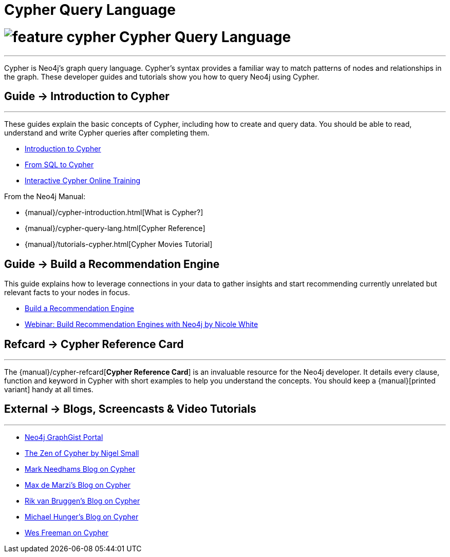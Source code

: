 = Cypher Query Language
:section: Cypher
:section-link: cypher
:section-level: 1

= image:http://dev.assets.neo4j.com.s3.amazonaws.com/wp-content/uploads/2014/10/feature-cypher.png[] Cypher Query Language
- - -
Cypher is Neo4j’s graph query language.
Cypher’s syntax provides a familiar way to match patterns of nodes and relationships in the graph.
These developer guides and tutorials show you how to query Neo4j using Cypher.

== [.label]#Guide →# Introduction to Cypher
- - -
These guides explain the basic concepts of Cypher, including how to create and query data.
You should be able to read, understand and write Cypher queries after completing them.

* link:/developer/cypher/cypher-query-language[Introduction to Cypher]
// * link:/developer/cypher/cypher-query-basics[Introduction to Cypher]
* link:/developer/cypher/guide-sql-to-cypher[From SQL to Cypher]
* link:/online-training[Interactive Cypher Online Training]

From the Neo4j Manual:

* {manual}/cypher-introduction.html[What is Cypher?]
* {manual}/cypher-query-lang.html[Cypher Reference]
* {manual}/tutorials-cypher.html[Cypher Movies Tutorial]

== [.label]#Guide →# Build a Recommendation Engine

This guide explains how to leverage connections in your data to gather insights and start recommending currently unrelated but relevant facts to your nodes in focus.

* link:/developer/cypher/guide-build-a-recommendation-engine[Build a Recommendation Engine]
* http://watch.neo4j.org/video/109169965[Webinar: Build Recommendation Engines with Neo4j by Nicole White]

////
From the Neo4j Manual:

* {manual}/tutorials-cypher.html[Getting Started with Cypher]
* {manual}/stable/examples-from-sql-to-cypher.html[From SQL to Cypher]
////

== [.label.bgorange]#Refcard →# Cypher Reference Card
- - -
The {manual}/cypher-refcard[*Cypher Reference Card*] is an invaluable resource for the Neo4j developer.
It details every clause, function and keyword in Cypher with short examples to help you understand the concepts.
You should keep a {manual}[printed variant] handy at all times.

== [.label.bgblue]#External →# Blogs, Screencasts & Video Tutorials
- - -

* http://graphgist.neo4j.com[Neo4j GraphGist Portal]
* http://nigelsmall.com/zen[The Zen of Cypher by Nigel Small]
* http://www.markhneedham.com/blog/?s=cypher[Mark Needhams Blog on Cypher]
* http://maxdemarzi.com/?s=cypher[Max de Marzi's Blog on Cypher]
* http://blog.bruggen.com/search?q=cypher&view=magazine[Rik van Bruggen's Blog on Cypher]
* http://jexp.de/blog/?s=cypher[Michael Hunger's Blog on Cypher]
* http://wes.skeweredrook.com/cypher/[Wes Freeman on Cypher]
